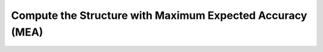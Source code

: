 Compute the Structure with Maximum Expected Accuracy (MEA)
==========================================================

.. doxygengroup:: mea_fold
